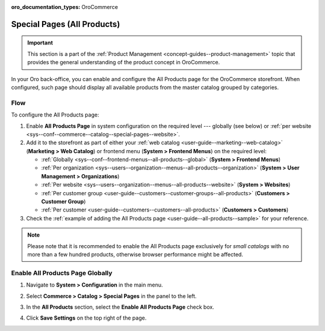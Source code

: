 :oro_documentation_types: OroCommerce

.. _sys--conf--commerce--catalog--special-pages:
.. _sys--conf--commerce--catalog--special-pages--global:

Special Pages (All Products)
============================

.. important:: This section is a part of the :ref:`Product Management <concept-guides--product-management>` topic that provides the general understanding of the product concept in OroCommerce.

In your Oro back-office, you can enable and configure the All Products page for the OroCommerce storefront. When configured, such page should display all available products from the master catalog grouped by categories.

   .. image:: /user/img/system/config_commerce/catalog/all_products_page.png
      :alt: The All Products page on the OroCommerce storefront

Flow
----

To configure the All Products page:

1. Enable **All Products Page** in system configuration on the required level --- globally (see below) or :ref:`per website <sys--conf--commerce--catalog--special-pages--website>`.
2. Add it to the storefront as part of either your :ref:`web catalog <user-guide--marketing--web-catalog>` (**Marketing > Web Catalog**) or frontend menu (**System > Frontend Menus**) on the required level:

   * :ref:`Globally <sys--conf--frontend-menus--all-products--global>` (**System > Frontend Menus**)
   * :ref:`Per organization <sys--users--organization--menus--all-products--organization>` (**System > User Management > Organizations**)
   * :ref:`Per website <sys--users--organization--menus--all-products--website>` (**System > Websites**)
   * :ref:`Per customer group <user-guide--customers--customer-groups--all-products>` (**Customers > Customer Group**)
   * :ref:`Per customer <user-guide--customers--customers--all-products>` (**Customers > Customers**)

3. Check the :ref:`example of adding the All Products page <user-guide--all-products--sample>` for your reference.

.. note:: Please note that it is recommended to enable the All Products page exclusively for *small catalogs* with no more than a few hundred products, otherwise browser performance might be affected.

Enable All Products Page Globally
---------------------------------

1. Navigate to **System > Configuration** in the main menu.
2. Select **Commerce > Catalog > Special Pages** in the panel to the left.

   .. image:: /user/img/system/config_commerce/catalog/AllProductsSystem.png
      :alt: All Products global configuration settings

3. In the **All Products** section, select the **Enable All Products Page** check box.
4. Click **Save Settings** on the top right of the page.
